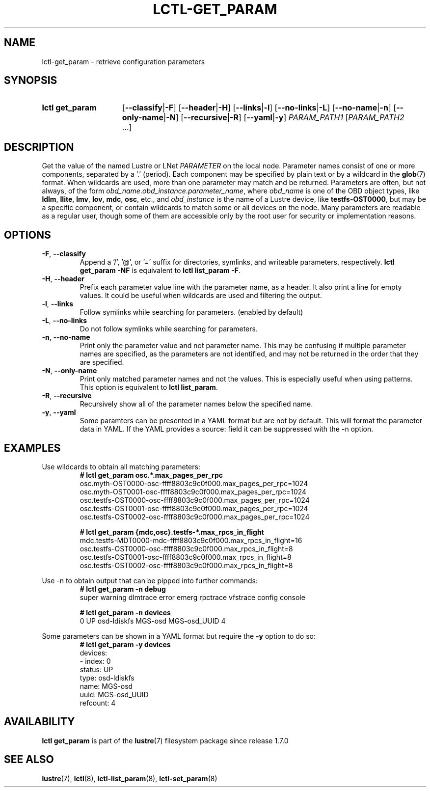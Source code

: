 .TH LCTL-GET_PARAM 8 2024-08-13 Lustre "Lustre Configuration Utilities"
.SH NAME
lctl-get_param \- retrieve configuration parameters
.SH SYNOPSIS
.SY "lctl get_param"
.RB [ --classify | -F ]
.RB [ --header | -H ]
.RB [ --links | -l ]
.RB [ --no-links | -L ]
.RB [ --no-name | -n ]
.RB [ --only-name | -N ]
.RB [ --recursive | -R ]
.RB [ --yaml | -y ]
.IR PARAM_PATH1 " [" PARAM_PATH2 " ...]"
.YS
.SH DESCRIPTION
Get the value of the named Lustre or LNet
.I PARAMETER
on the local node. Parameter names consist of one or more components,
separated by a '.' (period). Each component may be specified by plain text
or by a wildcard in the
.BR glob (7)
format.
When wildcards are used, more than one parameter may match and be returned.
Parameters are often, but not always, of the form
.IR obd_name . obd_instance . parameter_name ,
where
.I obd_name
is one of the OBD object types, like
.BR ldlm ", " llite ", " lmv ", " lov ", " mdc ", " osc ,
etc., and
.I obd_instance
is the name of a Lustre device, like
.BR testfs-OST0000 ,
but may be a specific component, or contain wildcards to match some or all
devices on the node. Many parameters are readable as a regular user, though
some of them are accessible only by the root user for security or
implementation reasons.
.SH OPTIONS
.TP
.BR -F ", " --classify
Append a '/', '@', or '=' suffix for directories, symlinks,
and writeable parameters, respectively.
.B lctl get_param -NF
is equivalent to
.BR "lctl list_param -F" .
.TP
.BR -H ", " --header
Prefix each parameter value line with the parameter name, as a header.
It also print a line for empty values.
It could be useful when wildcards are used and filtering the output.
.TP
.BR -l ", " --links
Follow symlinks while searching for parameters. (enabled by default)
.TP
.BR -L ", " --no-links
Do not follow symlinks while searching for parameters.
.TP
.BR -n ", " --no-name
Print only the parameter value and not parameter name.
This may be confusing if multiple parameter names are specified,
as the parameters are not identified,
and may not be returned in the order that they are specified.
.TP
.BR -N ", " --only-name
Print only matched parameter names and not the values. This is especially
useful when using patterns. This option is equivalent to
.BR "lctl list_param".
.TP
.BR -R ", " --recursive
Recursively show all of the parameter names below the specified name.
.TP
.BR -y ", " --yaml
Some paramters can be presented in a YAML format but are not by default. This
will format the parameter data in YAML. If the YAML provides a source: field
it can be suppressed with the -n option.
.SH EXAMPLES
Use wildcards to obtain all matching parameters:
.RS
.EX
.B # lctl get_param osc.*.max_pages_per_rpc
osc.myth-OST0000-osc-ffff8803c9c0f000.max_pages_per_rpc=1024
osc.myth-OST0001-osc-ffff8803c9c0f000.max_pages_per_rpc=1024
osc.testfs-OST0000-osc-ffff8803c9c0f000.max_pages_per_rpc=1024
osc.testfs-OST0001-osc-ffff8803c9c0f000.max_pages_per_rpc=1024
osc.testfs-OST0002-osc-ffff8803c9c0f000.max_pages_per_rpc=1024
.P
.B # lctl get_param {mdc,osc}.testfs-*.max_rpcs_in_flight
mdc.testfs-MDT0000-mdc-ffff8803c9c0f000.max_rpcs_in_flight=16
osc.testfs-OST0000-osc-ffff8803c9c0f000.max_rpcs_in_flight=8
osc.testfs-OST0001-osc-ffff8803c9c0f000.max_rpcs_in_flight=8
osc.testfs-OST0002-osc-ffff8803c9c0f000.max_rpcs_in_flight=8
.EE
.RE
.PP
Use -n to obtain output that can be pipped into further commands:
.RS
.EX
.B # lctl get_param -n debug
super warning dlmtrace error emerg rpctrace vfstrace config console
.P
.B # lctl get_param -n devices
0 UP osd-ldiskfs MGS-osd MGS-osd_UUID 4
.EE
.RE
.PP
Some parameters can be shown in a YAML format but require the
.B -y
option to do so:
.RS
.EX
.B # lctl get_param -y devices
devices:
- index: 0
  status: UP
  type: osd-ldiskfs
  name: MGS-osd
  uuid: MGS-osd_UUID
  refcount: 4
.EE
.RE
.SH AVAILABILITY
.B lctl get_param
is part of the
.BR lustre (7)
filesystem package since release 1.7.0
.\" Added in commit 1.6.1-673-g04af22fc24
.SH SEE ALSO
.BR lustre (7),
.BR lctl (8),
.BR lctl-list_param (8),
.BR lctl-set_param (8)
